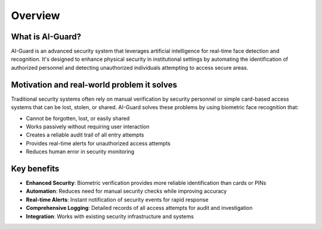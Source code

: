 ========
Overview
========

What is AI-Guard?
================

AI-Guard is an advanced security system that leverages artificial intelligence for real-time face detection and recognition. It's designed to enhance physical security in institutional settings by automating the identification of authorized personnel and detecting unauthorized individuals attempting to access secure areas.

Motivation and real-world problem it solves
==========================================

Traditional security systems often rely on manual verification by security personnel or simple card-based access systems that can be lost, stolen, or shared. AI-Guard solves these problems by using biometric face recognition that:

- Cannot be forgotten, lost, or easily shared
- Works passively without requiring user interaction
- Creates a reliable audit trail of all entry attempts
- Provides real-time alerts for unauthorized access attempts
- Reduces human error in security monitoring

Key benefits
===========

- **Enhanced Security**: Biometric verification provides more reliable identification than cards or PINs
- **Automation**: Reduces need for manual security checks while improving accuracy
- **Real-time Alerts**: Instant notification of security events for rapid response
- **Comprehensive Logging**: Detailed records of all access attempts for audit and investigation
- **Integration**: Works with existing security infrastructure and systems